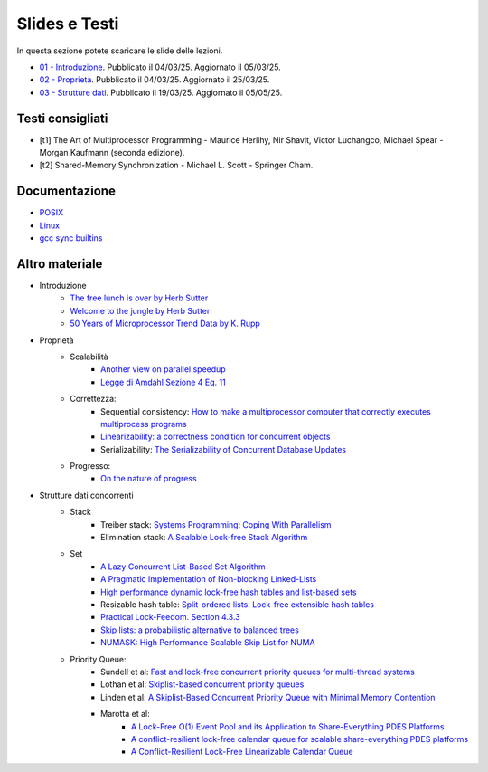 Slides e Testi
==============

In questa sezione potete scaricare le slide delle lezioni.


* `01 - Introduzione    </programmazione-concorrente/slides/01-PC-intro-web-25-03-05.pdf>`_.      Pubblicato il 04/03/25. Aggiornato il 05/03/25.
* `02 - Proprietà       </programmazione-concorrente/slides/02-PC-properties-web-25-03-25.pdf>`_. Pubblicato il 04/03/25. Aggiornato il 25/03/25.
* `03 - Strutture dati  </programmazione-concorrente/slides/03-PC-concurrent-ds-25-05-05.pdf>`_.  Pubblicato il 19/03/25. Aggiornato il 05/05/25.


.. _books2025:

Testi consigliati
"""""""""""""""""

* [t1] The Art of Multiprocessor Programming - Maurice Herlihy, Nir Shavit, Victor Luchangco, Michael Spear - Morgan Kaufmann (seconda edizione).
* [t2] Shared-Memory Synchronization - Michael L. Scott - Springer Cham.


Documentazione
""""""""""""""

* `POSIX <https://pubs.opengroup.org/onlinepubs/9699919799>`_
* `Linux <https://man7.org/linux/man-pages/>`_
* `gcc sync builtins <https://gcc.gnu.org/onlinedocs/gcc/_005f_005fsync-Builtins.html#g_t_005f_005fsync-Builtins>`_

..
    * `Microsoft C docs on literals <https://docs.microsoft.com/cpp/c-language/c-integer-constants>`_
    * `GCC Thread Local Storage <https://gcc.gnu.org/onlinedocs/gcc/Thread-Local.html>`_
    * `Linux Kernel <https://www.kernel.org/doc/html/latest/>`_
    * `mode_t <https://pubs.opengroup.org/onlinepubs/9699919799/basedefs/sys_stat.h.html>`_
    * `ramdisk <https://www.kernel.org/doc/html/latest/admin-guide/blockdev/ramdisk.html>`_
    * `ramfs <https://wiki.debian.org/ramfs>`_
    * `tmpfs <https://www.kernel.org/doc/html/latest/filesystems/tmpfs.html>`_
  
    * `objdump <https://man7.org/linux/man-pages/man1/objdump.1.html>`_
    * `/etc/passwd <https://man7.org/linux/man-pages/man5/passwd.5.html>`_
    * `/etc/group <https://man7.org/linux/man-pages/man5/group.5.html>`_
    * `/etc/shadow <https://man7.org/linux/man-pages/man5/shadow.5.html>`_
    * `Bash redirection <https://www.gnu.org/software/bash/manual/html_node/Redirections.html>`_


Altro materiale
"""""""""""""""

* Introduzione
    * `The free lunch is over by Herb Sutter <http://www.gotw.ca/publications/concurrency-ddj.htm>`_
    * `Welcome to the jungle by Herb Sutter <https://herbsutter.com/welcome-to-the-jungle>`_
    * `50 Years of Microprocessor Trend Data by K. Rupp <https://github.com/karlrupp/microprocessor-trend-data>`_
* Proprietà
    * Scalabilità
        * `Another view on parallel speedup <https://dl.acm.org/doi/10.5555/110382.110450>`_
        * `Legge di Amdahl Sezione 4 Eq. 11 <https://dl.acm.org/doi/pdf/10.5555/110382.110450>`_
    * Correttezza:
        * Sequential consistency: `How to make a multiprocessor computer that correctly executes multiprocess programs <https://ieeexplore.ieee.org/document/1675439>`_
        * `Linearizability: a correctness condition for concurrent objects <https://dl.acm.org/doi/10.1145/78969.78972>`_
        * Serializability: `The Serializability of Concurrent Database Updates <https://dl.acm.org/doi/10.1145/322154.322158>`_
    * Progresso:
        * `On the nature of progress <https://link.springer.com/chapter/10.1007/978-3-642-25873-2_22>`_
* Strutture dati concorrenti
    * Stack
        * Treiber stack: `Systems Programming: Coping With Parallelism <https://dominoweb.draco.res.ibm.com/reports/rj5118.pdf>`_
        * Elimination stack: `A Scalable Lock-free Stack Algorithm <https://dl.acm.org/doi/10.1145/1007912.1007944>`_
    * Set
        * `A Lazy Concurrent List-Based Set Algorithm <https://link.springer.com/chapter/10.1007/11795490_3>`_
        * `A Pragmatic Implementation of Non-blocking Linked-Lists <https://link.springer.com/chapter/10.1007/3-540-45414-4_21>`_
        * `High performance dynamic lock-free hash tables and list-based sets <https://dl.acm.org/doi/10.1145/564870.564881>`_
        * Resizable hash table: `Split-ordered lists: Lock-free extensible hash tables <https://dl.acm.org/doi/10.1145/1147954.1147958>`_
        * `Practical Lock-Feedom. Section 4.3.3  <https://www.cl.cam.ac.uk/techreports/UCAM-CL-TR-579.pdf>`_
        * `Skip lists: a probabilistic alternative to balanced trees <https://dl.acm.org/doi/10.1145/78973.78977>`_
        * `NUMASK: High Performance Scalable Skip List for NUMA <https://drops.dagstuhl.de/storage/00lipics/lipics-vol121-disc2018/LIPIcs.DISC.2018.18/LIPIcs.DISC.2018.18.pdf>`_
    * Priority Queue:
        * Sundell et al: `Fast and lock-free concurrent priority queues for multi-thread systems <https://ieeexplore.ieee.org/document/1213189>`_
        * Lothan et al: `Skiplist-based concurrent priority queues <https://ieeexplore.ieee.org/document/845994>`_
        * Linden et al: `A Skiplist-Based Concurrent Priority Queue with Minimal Memory Contention <https://link.springer.com/chapter/10.1007/978-3-319-03850-6_15>`_
        * Marotta et al: 
            * `A Lock-Free O(1) Event Pool and its Application to Share-Everything PDES Platforms <https://dl.acm.org/doi/abs/10.1109/DS-RT.2016.33>`_
            * `A conflict-resilient lock-free calendar queue for scalable share-everything PDES platforms <https://dl.acm.org/doi/10.1145/3064911.3064926>`_
            * `A Conflict-Resilient Lock-Free Linearizable Calendar Queue <https://dl.acm.org/doi/10.1145/3635163>`_









..
    * `glibc source code <https://sourceware.org/git/?p=glibc.git;a=summary>`_
    * `Linux Kernel Source Code <https://elixir.bootlin.com/>`_
    * `Introduction to Operating Systems <https://pages.cs.wisc.edu/~remzi/OSTEP/intro.pdf>`_
    * `GCC and Make Compiling, Linking and Building C/C++ Applications <https://www3.ntu.edu.sg/home/ehchua/programming/cpp/gcc_make.html>`_
    * `Bakery algorithm <http://lamport.azurewebsites.net/pubs/bakery.pdf>`_
    * `Complete Fair Scheduler <https://www.kernel.org/doc/html/latest/scheduler/sched-design-CFS.html>`_
    * `Hard Disk <https://pages.cs.wisc.edu/~remzi/OSFEP/file-disks.pdf>`_
    * `Solid State Drives - Data Reliability and Lifetime <https://www.csee.umbc.edu/~squire/images/ssd1.pdf>`_
    * `Filesystem Hierarchy Standard <https://refspecs.linuxfoundation.org/FHS_3.0/fhs-3.0.pdf>`_
    * `objdump <https://man7.org/linux/man-pages/man1/objdump.1.html>`_
    * `readelf <https://man7.org/linux/man-pages/man1/readelf.1.html>`_
    * `gdb <https://man7.org/linux/man-pages/man1/gdb.1.html>`_
       

